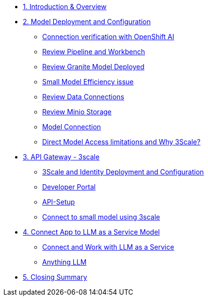 * xref:module-01.adoc[1. Introduction & Overview]

* xref:module-02.adoc[2. Model Deployment and Configuration]
** xref:module-02.adoc#connection-verify[Connection verification with OpenShift AI]
** xref:module-02.adoc#review-pipeline-workbench[Review Pipeline and Workbench]
** xref:module-02.adoc#review-model-deployed[Review Granite Model Deployed]
** xref:module-02.adoc#small-model-check[Small Model Efficiency issue]
** xref:module-02.adoc#review-data-connections[Review Data Connections]
** xref:module-02.adoc#review-minio-storage[Review Minio Storage]
** xref:module-02.adoc#connect-to-model[Model Connection]
** xref:module-02.adoc#why-3scale[Direct Model Access limitations and Why 3Scale?]

* xref:module-03.adoc[3. API Gateway - 3scale]
** xref:module-03.adoc#3scale-identify-config[3Scale and Identity Deployment and Configuration]
** xref:module-03.adoc#3scale-dev-portal[Developer Portal]
** xref:module-03.adoc#3scale-api[API-Setup]
** xref:module-03.adoc#3scale-small-model-connect[Connect to small model using 3scale]

* xref:module-04.adoc[4. Connect App to LLM as a Service Model]
** xref:module-04.adoc#llm-as-a-service[Connect and Work with LLM as a Service]
** xref:module-04.adoc#anything-llm[Anything LLM]

* xref:module-05.adoc[5. Closing Summary]
